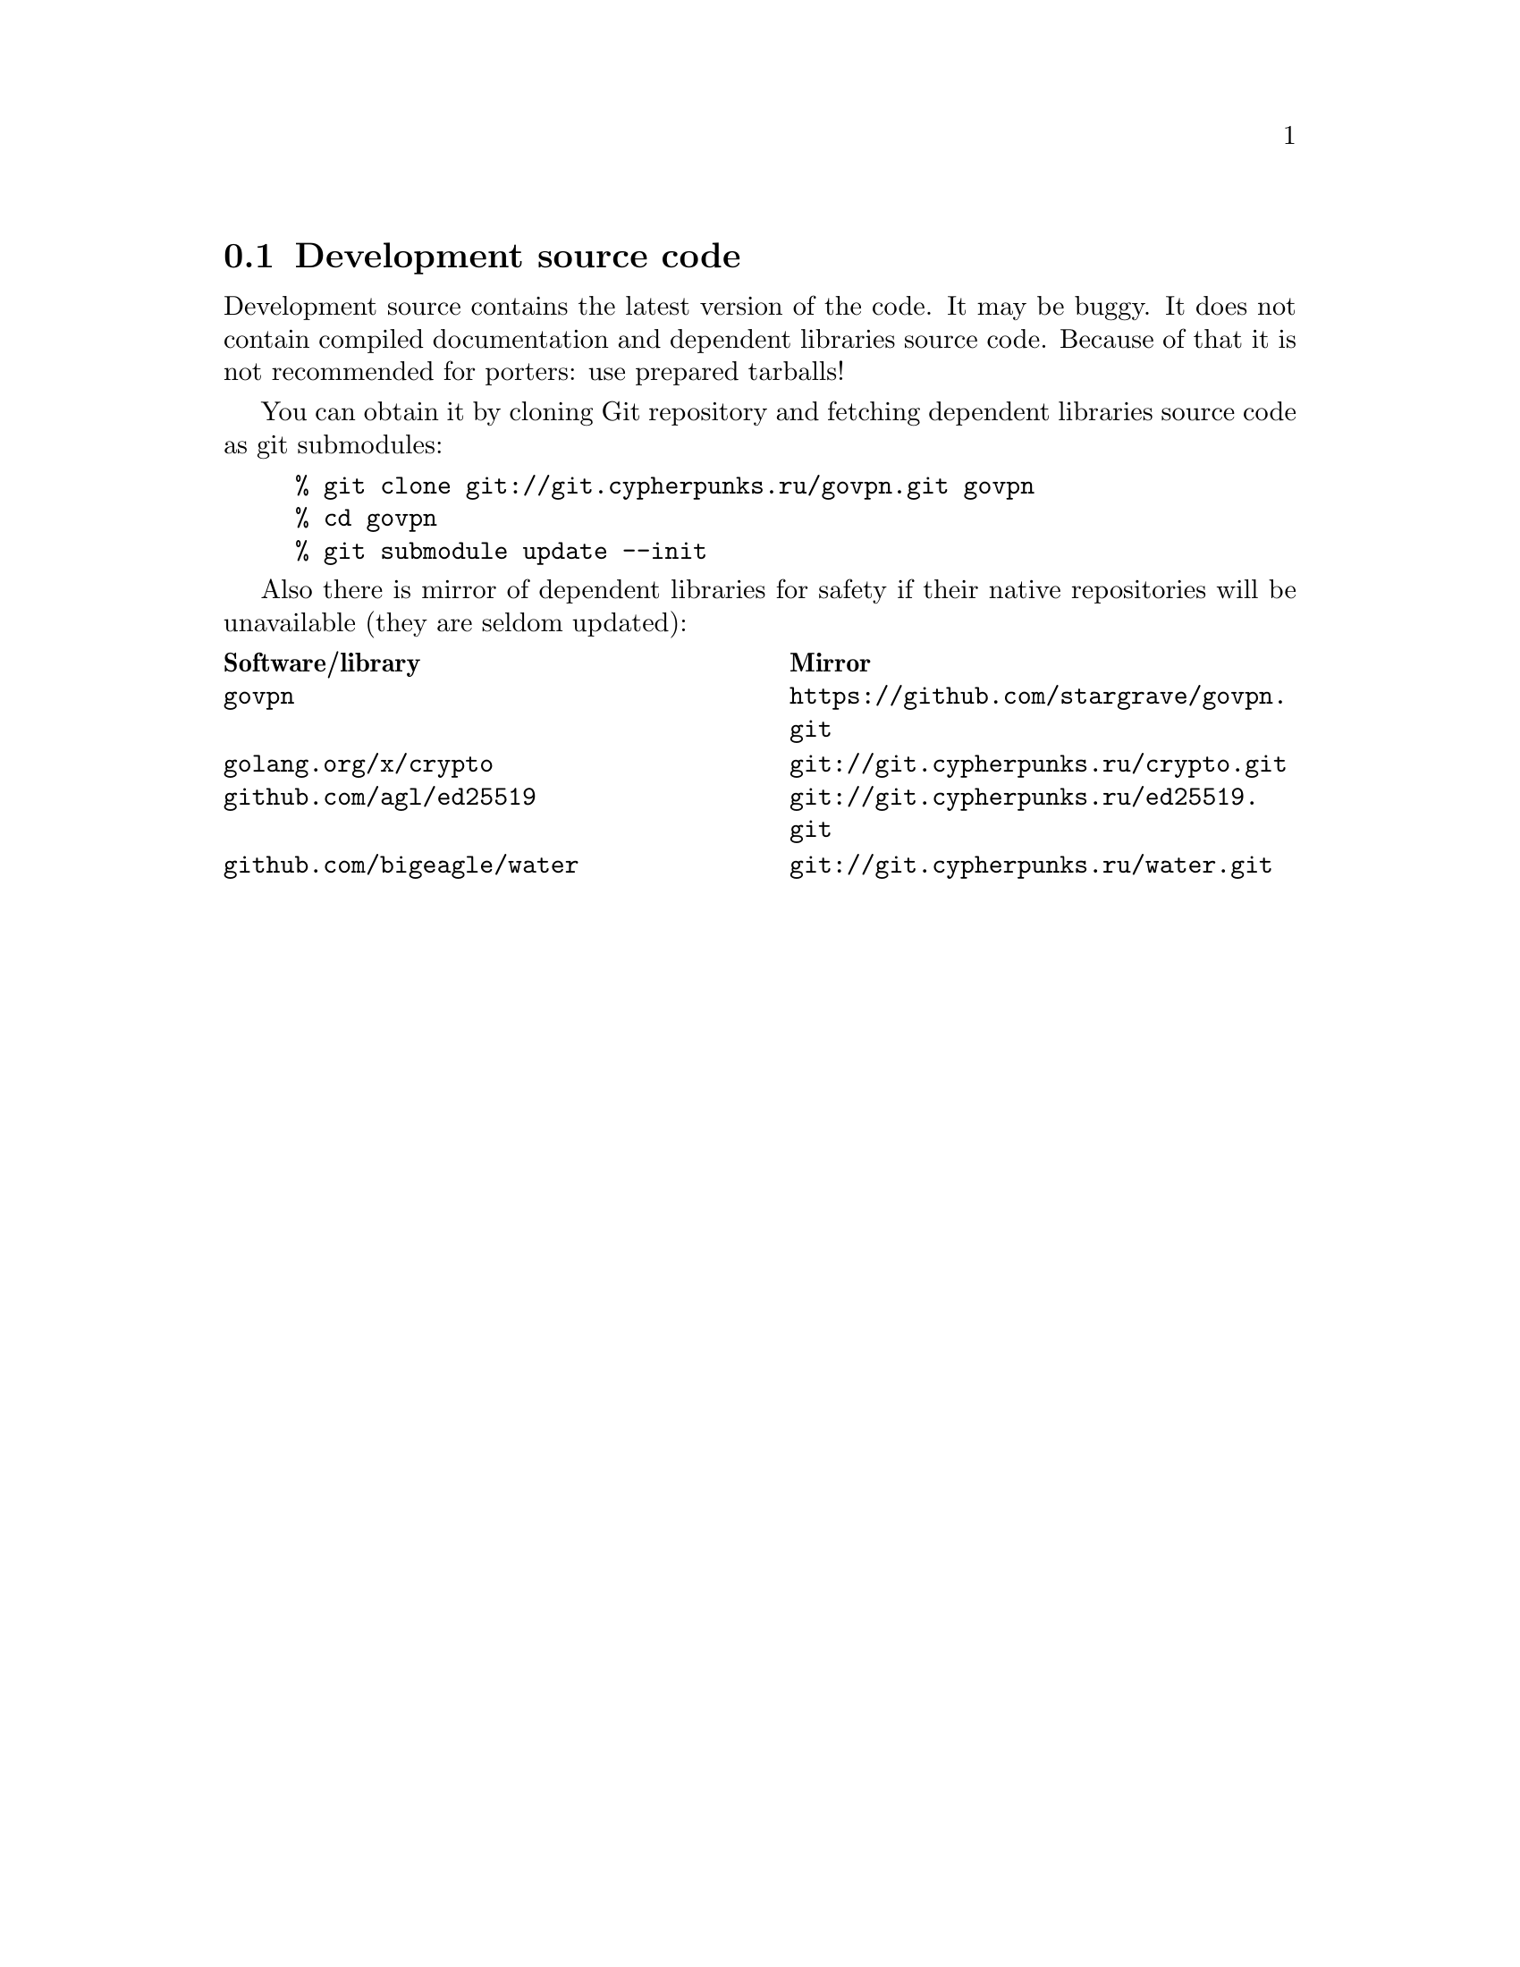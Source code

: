 @node Development source code
@section Development source code

Development source contains the latest version of the code. It may be
buggy. It does not contain compiled documentation and dependent
libraries source code. Because of that it is not recommended for
porters: use prepared tarballs!

You can obtain it by cloning Git repository and fetching dependent
libraries source code as git submodules:

@example
% git clone git://git.cypherpunks.ru/govpn.git govpn
% cd govpn
% git submodule update --init
@end example

Also there is mirror of dependent libraries for safety if their native
repositories will be unavailable (they are seldom updated):

@multitable @columnfractions .50 .50
@headitem Software/library @tab Mirror
@item @code{govpn} @tab @url{https://github.com/stargrave/govpn.git}
@item @code{golang.org/x/crypto} @tab @url{git://git.cypherpunks.ru/crypto.git}
@item @code{github.com/agl/ed25519} @tab @url{git://git.cypherpunks.ru/ed25519.git}
@item @code{github.com/bigeagle/water} @tab @url{git://git.cypherpunks.ru/water.git}
@end multitable
